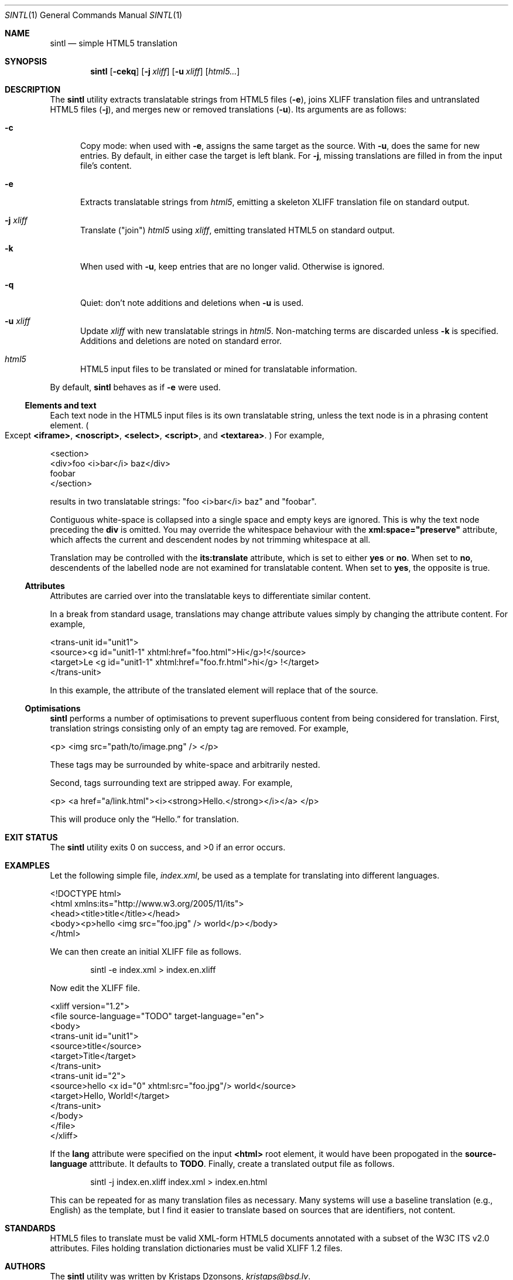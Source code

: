 .\"	$Id$
.\"
.\" Copyright (c) 2014, 2018 Kristaps Dzonsons <kristaps@bsd.lv>
.\"
.\" Permission to use, copy, modify, and distribute this software for any
.\" purpose with or without fee is hereby granted, provided that the above
.\" copyright notice and this permission notice appear in all copies.
.\"
.\" THE SOFTWARE IS PROVIDED "AS IS" AND THE AUTHOR DISCLAIMS ALL WARRANTIES
.\" WITH REGARD TO THIS SOFTWARE INCLUDING ALL IMPLIED WARRANTIES OF
.\" MERCHANTABILITY AND FITNESS. IN NO EVENT SHALL THE AUTHOR BE LIABLE FOR
.\" ANY SPECIAL, DIRECT, INDIRECT, OR CONSEQUENTIAL DAMAGES OR ANY DAMAGES
.\" WHATSOEVER RESULTING FROM LOSS OF USE, DATA OR PROFITS, WHETHER IN AN
.\" ACTION OF CONTRACT, NEGLIGENCE OR OTHER TORTIOUS ACTION, ARISING OUT OF
.\" OR IN CONNECTION WITH THE USE OR PERFORMANCE OF THIS SOFTWARE.
.\"
.Dd $Mdocdate$
.Dt SINTL 1
.Os
.Sh NAME
.Nm sintl
.Nd simple HTML5 translation
.Sh SYNOPSIS
.Nm sintl
.Op Fl cekq
.Op Fl j Ar xliff
.Op Fl u Ar xliff
.Op Ar html5...
.Sh DESCRIPTION
The
.Nm
utility extracts translatable strings from HTML5 files
.Pq Fl e ,
joins XLIFF translation files and untranslated HTML5 files
.Pq Fl j ,
and merges new or removed translations
.Pq Fl u .
Its arguments are as follows:
.Bl -tag -width -Ds
.It Fl c
Copy mode: when used with
.Fl e ,
assigns the same target as the source.
With
.Fl u ,
does the same for new entries.
By default, in either case the target is left blank.
For
.Fl j ,
missing translations are filled in from the input file's content.
.It Fl e
Extracts translatable strings from
.Ar html5 ,
emitting a skeleton XLIFF translation file on standard output.
.It Fl j Ar xliff
Translate
.Pq Qq join
.Ar html5
using
.Ar xliff ,
emitting translated HTML5 on standard output.
.It Fl k
When used with
.Fl u ,
keep entries that are no longer valid.
Otherwise is ignored.
.It Fl q
Quiet: don't note additions and deletions when
.Fl u
is used.
.It Fl u Ar xliff
Update
.Ar xliff
with new translatable strings in
.Ar html5 .
Non-matching terms are discarded unless
.Fl k
is specified.
Additions and deletions are noted on standard error.
.It Ar html5
HTML5 input files to be translated or mined for translatable information.
.El
.Pp
By default,
.Nm
behaves as if
.Fl e
were used.
.Ss Elements and text
Each text node in the HTML5 input files is its own translatable string,
unless the text node is in a phrasing content element.
.Po
Except
.Li <iframe> ,
.Li <noscript> ,
.Li <select> ,
.Li <script> ,
and
.Li <textarea> .
.Pc
For example,
.Bd -literal
<section>
  <div>foo <i>bar</i> baz</div>
  foobar
</section>
.Ed
.Pp
results in two translatable strings:
.Qq foo <i>bar</i> baz
and
.Qq foobar .
.Pp
Contiguous white-space is collapsed into a single space and empty keys
are ignored.
This is why the text node preceding the
.Li div
is omitted.
You may override the whitespace behaviour with the
.Li xml:space="preserve"
attribute, which affects the current and descendent nodes by not
trimming whitespace at all.
.Pp
Translation may be controlled with the
.Li its:translate
attribute, which is set to either
.Li yes
or
.Li no .
When set to
.Li no ,
descendents of the labelled node are not examined for translatable
content.
When set to
.Li yes ,
the opposite is true.
.Ss Attributes
Attributes are carried over into the translatable keys to differentiate
similar content.
.Pp
In a break from standard usage, translations may change attribute values
simply by changing the attribute content.
For example,
.Bd -literal
<trans-unit id="unit1">
  <source><g id="unit1-1" xhtml:href="foo.html">Hi</g>!</source>
  <target>Le <g id="unit1-1" xhtml:href="foo.fr.html">hi</g> !</target>
</trans-unit>
.Ed
.Pp
In this example, the attribute of the translated element will replace
that of the source.
.Ss Optimisations
.Nm
performs a number of optimisations to prevent superfluous content from
being considered for translation.
First, translation strings consisting only of an empty tag are removed.
For example,
.Bd -literal
<p> <img src="path/to/image.png" /> </p>
.Ed
.Pp
These tags may be surrounded by white-space and arbitrarily nested.
.Pp
Second, tags surrounding text are stripped away.
For example,
.Bd -literal
<p> <a href="a/link.html"><i><strong>Hello.</strong></i></a> </p>
.Ed
.Pp
This will produce only the
.Dq Hello.
for translation.
.Sh EXIT STATUS
.Ex -std
.Sh EXAMPLES
Let the following simple file,
.Pa index.xml ,
be used as a template for translating into different languages.
.Bd -literal
<!DOCTYPE html>
<html xmlns:its="http://www.w3.org/2005/11/its">
  <head><title>title</title></head>
  <body><p>hello <img src="foo.jpg" /> world</p></body>
</html>
.Ed
.Pp
We can then create an initial XLIFF file as follows.
.Pp
.D1 sintl -e index.xml > index.en.xliff
.Pp
Now edit the XLIFF file.
.Bd -literal
<xliff version="1.2">
  <file source-language="TODO" target-language="en">
    <body>
      <trans-unit id="unit1">
        <source>title</source>
        <target>Title</target>
      </trans-unit>
      <trans-unit id="2">
        <source>hello <x id="0" xhtml:src="foo.jpg"/> world</source>
        <target>Hello, World!</target>
      </trans-unit>
    </body>
  </file>
</xliff>
.Ed
.Pp
If the
.Li lang
attribute were specified on the input
.Li <html>
root element, it would have been propogated in the
.Li source-language
atttribute.
It defaults to
.Li TODO .
Finally, create a translated output file as follows.
.Pp
.D1 sintl -j index.en.xliff index.xml > index.en.html
.Pp
This can be repeated for as many translation files as necessary.
Many systems will use a baseline translation (e.g., English) as the
template, but I find it easier to translate based on sources that are
identifiers, not content.
.Sh STANDARDS
HTML5 files to translate must be valid XML-form HTML5 documents
annotated with a subset of the W3C ITS v2.0 attributes.
Files holding translation dictionaries must be valid XLIFF 1.2 files.
.Sh AUTHORS
The
.Nm
utility was written by
.An Kristaps Dzonsons ,
.Mt kristaps@bsd.lv .
.Sh BUGS
.Nm
ignores translation comments within translated phrasing content.
For example:
.Bd -literal
<i>Hello, <span its:translate="no">world</span>.</i>
.Ed
.Pp
In this example, the non-translatable content is simply passed into the
output.
Non-conformant HTML5, with non-phrasing content embedded in phrasing
content, is explicitly disallowed.
For example:
.Bd -literal
<i>Hello, <div its:translate="no">world</div>.</i>
.Ed
